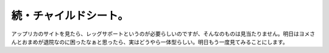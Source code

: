 ﻿続・チャイルドシート。
######################


アップリカのサイトを見たら、レッグサポートというのが必要らしいのですが、そんなのものは見当たりません。明日はヨメさんとおまめが退院なのに困ったなぁと思ったら、実はどうやら一体型らしい。明日もう一度見てみることにします。



.. author:: mkouhei
.. categories:: 生活, 
.. tags::


